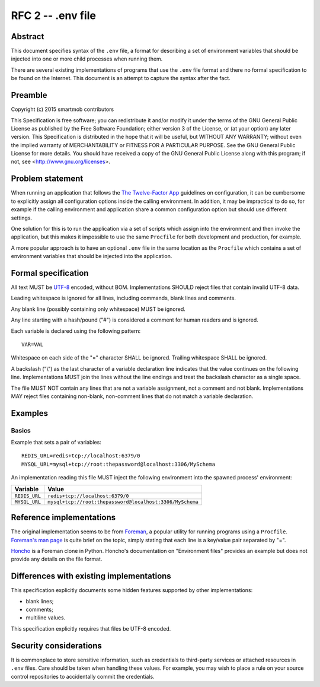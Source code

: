 RFC 2 -- .env file
==================

Abstract
~~~~~~~~

This document specifies syntax of the ``.env`` file, a format for describing
a set of environment variables that should be injected into one or more child
processes when running them.

There are several existing implementations of programs that use the ``.env``
file format and there no formal specification to be found on the Internet.
This document is an attempt to capture the syntax after the fact.

Preamble
~~~~~~~~

Copyright (c) 2015 smartmob contributors

This Specification is free software; you can redistribute it and/or modify it
under the terms of the GNU General Public License as published by the Free
Software Foundation; either version 3 of the License, or (at your option) any
later version. This Specification is distributed in the hope that it will be
useful, but WITHOUT ANY WARRANTY; without even the implied warranty of
MERCHANTABILITY or FITNESS FOR A PARTICULAR PURPOSE. See the GNU General Public
License for more details. You should have received a copy of the GNU General
Public License along with this program; if not, see
<http://www.gnu.org/licenses>.

Problem statement
~~~~~~~~~~~~~~~~~

When running an application that follows the `The Twelve-Factor App`_
guidelines on configuration, it can be cumbersome to explicitly assign all
configuration options inside the calling environment.  In addition, it may be
impractical to do so, for example if the calling environment and application
share a common configuration option but should use different settings.

One solution for this is to run the application via a set of scripts which
assign into the environment and then invoke the application, but this makes it
impossible to use the same ``Procfile`` for both development and production,
for example.

A more popular approach is to have an optional ``.env`` file in the same
location as the ``Procfile`` which contains a set of environment variables that
should be injected into the application.

.. _`The Twelve-Factor App`: http://12factor.net/

Formal specification
~~~~~~~~~~~~~~~~~~~~

All text MUST be UTF-8_ encoded, without BOM.  Implementations SHOULD reject
files that contain invalid UTF-8 data.

Leading whitespace is ignored for all lines, including commands, blank lines
and comments.

Any blank line (possibly containing only whitespace) MUST be ignored.

Any line starting with a hash/pound ("#") is considered a comment for human
readers and is ignored.

Each variable is declared using the following pattern::

   VAR=VAL

Whitespace on each side of the "=" character SHALL be ignored.  Trailing
whitespace SHALL be ignored.

A backslash ("\\") as the last character of a variable declaration line
indicates that the value continues on the following line.  Implementations
MUST join the lines without the line endings and treat the backslash character
as a single space.

The file MUST NOT contain any lines that are not a variable assignment, not a
comment and not blank.  Implementations MAY reject files containing non-blank,
non-comment lines that do not match a variable declaration.

.. _UTF-8: https://www.ietf.org/rfc/rfc2279.txt

Examples
~~~~~~~~

Basics
------

Example that sets a pair of variables::

  REDIS_URL=redis+tcp://localhost:6379/0
  MYSQL_URL=mysql+tcp://root:thepassword@localhost:3306/MySchema

An implementation reading this file MUST inject the following environment into
the spawned process' environment:

+---------------+----------------------------------------------------------+
| Variable      | Value                                                    |
+===============+==========================================================+
| ``REDIS_URL`` | ``redis+tcp://localhost:6379/0``                         |
+---------------+----------------------------------------------------------+
| ``MYSQL_URL`` | ``mysql+tcp://root:thepassword@localhost:3306/MySchema`` |
+---------------+----------------------------------------------------------+

Reference implementations
~~~~~~~~~~~~~~~~~~~~~~~~~

The original implementation seems to be from Foreman_, a popular utility for
running programs using a ``Procfile``.  `Foreman's man page`_ is quite brief on
the topic, simply stating that each line is a key/value pair separated by "=".

Honcho_ is a Foreman clone in Python.  Honcho's documentation on "Environment
files" provides an example but does not provide any details on the file format.

.. _Foreman: https://github.com/ddollar/foreman
.. _`Foreman's man page`: http://ddollar.github.io/foreman/
.. _Honcho: https://honcho.readthedocs.org/

Differences with existing implementations
~~~~~~~~~~~~~~~~~~~~~~~~~~~~~~~~~~~~~~~~~

This specification explicitly documents some hidden features supported
by other implementations:

- blank lines;
- comments;
- multiline values.

This specification explicitly requires that files be UTF-8 encoded.

Security considerations
~~~~~~~~~~~~~~~~~~~~~~~

It is commonplace to store sensitive information, such as credentials to
third-party services or attached resources in ``.env`` files.  Care should be
taken when handling these values.  For example, you may wish to place a rule on
your source control repositories to accidentally commit the credentials.
